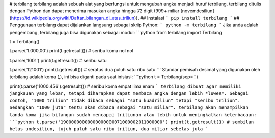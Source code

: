 # terbilang
terbilang adalah sebuah alat yang berfungsi untuk mengubah angka menjadi huruf terbilang. terbilang ditulis dengan Python dan dapat menerima masukan angka hingga 72 digit (999+ miliar [novemdesiliun](https://id.wikipedia.org/wiki/Daftar_bilangan_di_atas_triliun)).
## Instalasi
```
pip install terbilang
```
## Penggunaan
terbilang dapat dijalankan langsung sebagai skrip Python:
```
python -m terbilang
```
Jika anda adalah pengembang, terbilang juga bisa digunakan sebagai modul:
```python
from terbilang import Terbilang

t = Terbilang()

t.parse('1.000,00')
print(t.getresult()) # seribu koma nol nol

t.parse('1001')
print(t.getresult()) # seribu satu

t.parse('121001')
print(t.getresult()) # seratus dua puluh satu ribu satu
```
Standar pemisah desimal yang digunakan oleh terbilang adalah koma (,), ini bisa diganti pada saat inisiasi:
```python
t = Terbilang(sep='.')

print(t.parse('1000.456').getresult()) # seribu koma empat lima enam
```
terbilang dibuat agar memiliki jangkauan yang lebar, tetapi diharapkan dapat membaca angka dengan lebih *luwes*. Sebagai contoh, "1000 triliun" tidak dibaca sebagai "satu kuadriliun" tetapi "seribu triliun". Sedangkan "1000 juta" tentu akan dibaca sebagai "satu miliar". terbilang akan menampilkan tanda koma jika bilangan sudah mencapai triliunan atau lebih untuk meningkatkan keterbacaan:
```python
t.parse('19000000000000000000071000002011000000')
print(t.getresult()) # sembilan belas undesiliun, tujuh puluh satu ribu triliun, dua miliar sebelas juta
```


